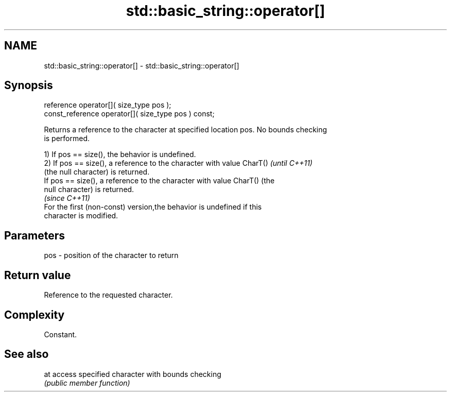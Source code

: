 .TH std::basic_string::operator[] 3 "Nov 25 2015" "2.0 | http://cppreference.com" "C++ Standard Libary"
.SH NAME
std::basic_string::operator[] \- std::basic_string::operator[]

.SH Synopsis
   reference       operator[]( size_type pos );
   const_reference operator[]( size_type pos ) const;

   Returns a reference to the character at specified location pos. No bounds checking
   is performed.

   1) If pos == size(), the behavior is undefined.
   2) If pos == size(), a reference to the character with value CharT()   \fI(until C++11)\fP
   (the null character) is returned.
   If pos == size(), a reference to the character with value CharT() (the
   null character) is returned.
                                                                          \fI(since C++11)\fP
   For the first (non-const) version,the behavior is undefined if this
   character is modified.

.SH Parameters

   pos - position of the character to return

.SH Return value

   Reference to the requested character.

.SH Complexity

   Constant.

.SH See also

   at access specified character with bounds checking
      \fI(public member function)\fP 

